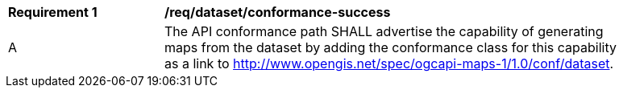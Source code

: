 [[req_dataset_conformance-success]]
[width="90%",cols="2,6a"]
|===
^|*Requirement {counter:req-id}* |*/req/dataset/conformance-success*
^|A |The API conformance path SHALL advertise the capability of generating maps from the dataset by adding the conformance class for this capability as a link to http://www.opengis.net/spec/ogcapi-maps-1/1.0/conf/dataset.
|===
